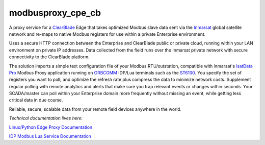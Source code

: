 modbusproxy_cpe_cb
==================

A proxy service for a `ClearBlade <https://www.clearblade.com/>`_ Edge that takes optimized Modbus slave data
sent via the `Inmarsat <https://www.inmarsat.com/>`_ global satellite network
and re-maps to native Modbus registers for use within a private Enterprise environment.

Uses a secure HTTP connection between the Enterprise and ClearBlade public or private cloud,
running within your LAN environment on private IP addresses.  Data collected from the field runs over
the Inmarsat private network with secure connectivity to the ClearBlade platform.

The solution imports a simple text configuration file of your Modbus RTU/outstation, compatible
with Inmarsat's `IsatData Pro <https://www.inmarsat.com/service/isatdata-pro/>`_ Modbus Proxy application
running on `ORBCOMM <https://www.orbcomm.com>`_ IDP/Lua terminals
such as the `ST6100 <https://www.orbcomm.com/en/hardware/devices/st-series>`_.
You specify the set of registers you want to poll, and optimize the refresh rate plus compress the data
to minimize network costs.  Supplement regular polling with remote analytics and alerts that make sure
you trap relevant events or changes within seconds.  Your SCADA/master can poll within your Enterprise domain
more frequently without missing an event, while getting less critical data in due course.

Reliable, secure, scalable data from your remote field devices anywhere in the world.

*Technical documentation lives here:*

`Linux/Python Edge Proxy Documentation <https://inmarsat.github.io/modbusproxy_cpe_cb/>`_

`IDP Modbus Lua Service Documentation <https://inmarsat.github.io/idp_modbus_proxy/>`_
